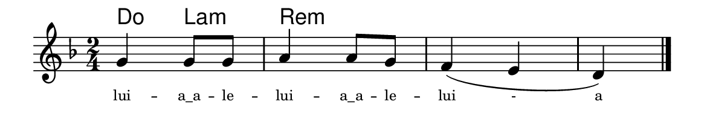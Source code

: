 \version "2.20.0"
#(set! paper-alist (cons '("linha" . (cons (* 148 mm) (* 25 mm))) paper-alist))

\paper {
  #(set-paper-size "linha")
  ragged-right = ##f
}

\language "portugues"


harmonia = \chordmode {
    %\partial 4
%harmonia
  do4 la:m re2:m~ re:m~ re4:m
%/harmonia
}
melodia = \fixed do' {
    \key re \minor
    \time 2/4
    %\partial 4
    \set melismaBusyProperties = #'()
%recitação
    sol4 sol8 sol
    la4 la8 sol
    fa4( mi
    re)
    \bar "|."
%/recitação
}
letra = \lyricmode {
    \teeny
    lui -- \markup{a_a} -- le -- lui -- \markup{a_a} -- le -- lui -  a
    %\tweak self-alignment-X #1  \markup{aten-}
    %\tweak self-alignment-X #-1 \markup{\bold{dei}-me por pie-}
    %\tweak self-alignment-X #-1 \markup{\bold{da}de e escu-}
    %\tweak self-alignment-X #-1 \markup{\bold{tai} minha ora-}
    %\tweak self-alignment-X #-1 \markup{\bold{ção!}}
}

\book {
  \paper {
      indent = 0\mm
      scoreTitleMarkup = \markup {
          \with-color #red
          \fromproperty #'header:piece
      }
  }
  \header {
    %piece = "Ant."
    tagline = ""
  }
  \score {
    <<
      \new ChordNames {
        \set chordChanges = ##t
		\set noChordSymbol = ""
        \harmonia
      }
      \new Voice = "canto" { \melodia }
      \new Lyrics \lyricsto "canto" \letra
    >>
  }
}
